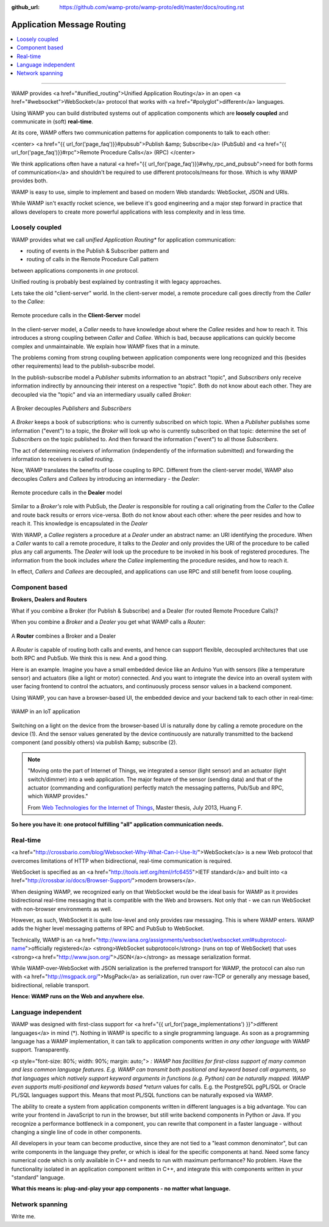 :github_url: https://github.com/wamp-proto/wamp-proto/edit/master/docs/routing.rst

Application Message Routing
===========================

.. contents:: :local:

-------

WAMP provides <a href="#unified_routing">Unified Application Routing</a>
in an open <a href="#websocket">WebSocket</a> protocol that works
with <a href="#polyglot">different</a> languages.


Using WAMP you can build distributed systems out of application components which are
**loosely coupled** and communicate in (soft) **real-time**.


At its core, WAMP offers two communication patterns for application components to talk
to each other:

<center>
<a href="{{ url_for('page_faq')}}#pubsub">Publish &amp; Subscribe</a> (PubSub) and
<a href="{{ url_for('page_faq')}}#rpc">Remote Procedure Calls</a> (RPC)
</center>

We think applications often
have a natural <a href="{{ url_for('page_faq')}}#why_rpc_and_pubsub">need for both forms of communication</a>
and shouldn't be required to use different protocols/means for those. Which is why WAMP provides both.


WAMP is easy to use, simple to implement and based on modern Web standards: WebSocket, JSON
and URIs.


While WAMP isn't exactly rocket science, we believe it's good engineering and a major
step forward in practice that allows developers to create more powerful applications
with less complexity and in less time.


Loosely coupled
---------------

WAMP provides what we call *unified Application Routing** for application communication:

* routing of events in the Publish & Subscriber pattern and
* routing of calls  in the Remote Procedure Call pattern

between applications components in *one* protocol.

Unified routing is probably best explained by contrasting it with legacy approaches.

Lets take the old "client-server" world. In the client-server model, a remote procedure
call goes directly from the *Caller* to the *Callee*:

.. figure:: /_static/gen/unified_routing_rpc_client_server.svg
    :align: center
    :width: 50%
    :alt: Remote procedure calls in the **Client-Server** model
    :figclass: align-center

    Remote procedure calls in the **Client-Server** model

In the client-server model, a *Caller* needs to have knowledge about where the *Callee* resides and
how to reach it. This introduces a strong coupling between *Caller* and *Callee*. Which is bad, because
applications can quickly become complex and unmaintainable. We explain how WAMP fixes that in a minute.

The problems coming from strong coupling between application components were long recognized and this
(besides other requirements) lead to the publish-subscribe model.

In the publish-subscribe model a *Publisher* submits information to an abstract "topic", and
*Subscribers* only receive information indirectly by announcing their interest on a respective "topic".
Both do not know about each other. They are decoupled via the "topic" and via an intermediary
usually called *Broker*:

.. figure:: /_static/gen/unified_routing_pubsub_broker.svg
    :align: center
    :width: 50%
    :alt: A Broker decouples *Publishers* and *Subscribers*
    :figclass: align-center

    A Broker decouples *Publishers* and *Subscribers*

A *Broker* keeps a book of subscriptions: who is currently subscribed on which topic. When a *Publisher*
publishes some information ("event") to a topic, the *Broker* will look up who is currently subscribed on
that topic: determine the set of *Subscribers* on the topic published to. And then forward the
information ("event") to all those *Subscribers*.

The act of determining receivers of information (independently of the information submitted) and forwarding
the information to receivers is called *routing*.

Now, WAMP translates the benefits of loose coupling to RPC. Different from the client-server model,
WAMP also decouples *Callers* and *Callees* by introducing an intermediary - the *Dealer*:

.. figure:: /_static/gen/unified_routing_rpc_dealer.svg
    :align: center
    :width: 50%
    :alt: Remote procedure calls in the **Dealer** model
    :figclass: align-center

    Remote procedure calls in the **Dealer** model

Similar to a *Broker's* role with PubSub, the *Dealer* is responsible for routing a call
originating from the *Caller* to the *Callee* and route back results or errors vice-versa.
Both do not know about each other: where the peer resides and how to reach it. This knowledge is
encapsulated in the *Dealer*

With WAMP, a *Callee* registers a procedure at a *Dealer* under an abstract name: an URI
identifying the procedure. When a *Caller* wants to call a remote procedure, it talks to the
*Dealer* and only provides the URI of the procedure to be called plus any call arguments. The *Dealer* will
look up the procedure to be invoked in his book of registered procedures. The information from the
book includes *where* the *Callee* implementing the procedure resides, and how to reach it.

In effect, *Callers* and *Callees* are decoupled, and applications can use RPC and
still benefit from loose coupling.


Component based
---------------

**Brokers, Dealers and Routers**

What if you combine a Broker (for Publish & Subscribe) and a Dealer (for routed Remote Procedure Calls)?

When you combine a *Broker* and a *Dealer* you get what WAMP calls a *Router*:

.. figure:: /_static/gen/unified_routing_broker_dealer.svg
    :align: center
    :width: 70%
    :alt: A **Router** combines a Broker and a Dealer
    :figclass: align-center

    A **Router** combines a Broker and a Dealer

A *Router* is capable of routing both calls and events, and hence can support flexible, decoupled
architectures that use both RPC and PubSub. We think this is new. And a good thing.

Here is an example. Imagine you have a small embedded device like an Arduino Yun with sensors (like
a temperature sensor) and actuators (like a light or motor) connected. And you want to integrate
the device into an overall system with user facing frontend to control the actuators, and continuously
process sensor values in a backend component.

Using WAMP, you can have a browser-based UI, the embedded device and your backend talk to each
other in real-time:

.. figure:: /_static/gen/unified_routing_wamp_iot.svg
    :align: center
    :width: 80%
    :alt: WAMP in an IoT application
    :figclass: align-center

    WAMP in an IoT application

Switching on a light on the device from the browser-based UI is naturally done by calling a
remote procedure on the device (1). And the sensor values generated by the device continuously
are naturally transmitted to the backend component (and possibly others) via publish &amp; subscribe (2).

.. note::

    "Moving onto the part of Internet of Things, we integrated a sensor (light sensor) and
    an actuator (light switch/dimmer) into a web application. The major feature of the
    sensor (sending data) and that of the actuator (commanding and configuration) perfectly
    match the messaging patterns, Pub/Sub and RPC, which WAMP provides."

    From `Web Technologies for the Internet of Things <https://into.aalto.fi/download/attachments/12324178/Huang_Fuguo_thesis_2.pdf>`_, Master thesis, July 2013, Huang F.

**So here you have it: one protocol fulfilling "all" application communication needs.**


Real-time
---------

<a href="http://crossbario.com/blog/Websocket-Why-What-Can-I-Use-It/">WebSocket</a> is a new
Web protocol that overcomes limitations of HTTP when bidirectional, real-time communication
is required.


WebSocket is specified as an <a href="http://tools.ietf.org/html/rfc6455">IETF standard</a>
and built into <a href="http://crossbar.io/docs/Browser-Support/">modern browsers</a>.


When designing WAMP, we recognized early on that WebSocket would be the ideal basis for WAMP as it
provides bidirectional real-time messaging that is compatible with the Web and browsers.
Not only that - we can run WebSocket with non-browser environments as well.


However, as such, WebSocket it is quite low-level and only provides raw messaging.
This is where WAMP enters. WAMP adds the higher level messaging patterns of RPC and PubSub
to WebSocket.


Technically, WAMP is an <a href="http://www.iana.org/assignments/websocket/websocket.xml#subprotocol-name">officially registered</a> <strong>WebSocket subprotocol</strong> (runs on top of WebSocket)
that uses <strong><a href="http://www.json.org/">JSON</a></strong> as message serialization format.


While WAMP-over-WebSocket with JSON serialization is the preferred transport for WAMP, the
protocol can also run with <a href="http://msgpack.org/">MsgPack</a> as serialization, run over raw-TCP
or generally any message based, bidirectional, reliable transport.


**Hence: WAMP runs on the Web and anywhere else.**



Language independent
--------------------

WAMP was designed with first-class support for <a href="{{ url_for('page_implementations') }}">different languages</a>
in mind (*).
Nothing in WAMP is specific to a single programming language. As soon as a programming language
has a WAMP implementation, it can talk to application components written *in any other language*
with WAMP support. Transparently.

<p style="font-size: 80%; width: 90%; margin: auto;">
*: WAMP has facilities for first-class support of many common and less common language features.
E.g. WAMP can transmit both positional and keyword based call arguments, so that languages which
natively support keyword arguments in functions (e.g. Python) can be naturally mapped. WAMP even
supports multi-positional and keywords based *return* values for calls. E.g. the PostgreSQL
pgPL/SQL or Oracle PL/SQL languages support this. Means that most PL/SQL functions can be naturally
exposed via WAMP.


The ability to create a system from application components written in different languages is a big
advantage. You can write your frontend in JavaScript to run in the browser, but still write backend
components in Python or Java. If you recognize a performance bottleneck in a component, you can
rewrite that component in a faster language - without changing a single line of code in other
components.


All developers in your team can become productive, since they are not tied to a "least common denominator",
but can write components in the language they prefer, or which is ideal for the specific components
at hand. Need some fancy numerical code which is only available in C++ and needs to run with maximum
performance? No problem. Have the functionality isolated in an application component written in C++,
and integrate this with components written in your "standard" language.


**What this means is: plug-and-play your app components - no matter what language.**


Network spanning
----------------

Write me.
